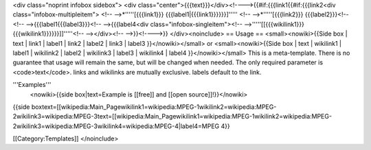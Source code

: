 <div class="noprint infobox sidebox"> <div
class="center">{{{text}}}</div><!---->{{#if:{{{link1{{#if:{{{link2<div
class="infobox-multipleitem"> <!-- -->*'''''[{{{link1}}}
{{{label1|{{{link1}}}}}}]''''' <!-- -->*'''''[{{{link2}}}
{{{label2}}}<!--<!-- -->{{{label1{{{label3}}}<!-- -->{{{label4<div
class="infobox-singleitem"><!--
-->'''''[[{{{wikilink1}}}{{{wikilink1}}}}}}]]'''''<!-- --></div><!--
-->}}<!---->}} </div><noinclude> == Usage == <small><nowiki>{{Side box
\| text \| link1 \| label1 \| link2 \| label2 \| link3 \| label3
}}</nowiki></small> or <small><nowiki>{{Side box \| text \| wikilink1 \|
label1 \| wikilink2 \| label2 \| wikilink3 \| label3 \| wikilink4 \|
label4 }}</nowiki></small> This is a meta-template. There is no
guarantee that usage will remain the same, but will be changed when
needed. The only required parameter is <code>text</code>. links and
wikilinks are mutually exclusive. labels default to the link.

'''Examples'''
   <nowiki>{{side box|text=Example is [[free]] and [[open
   source]]!}}</nowiki>

{{side
boxtext=[[wikipedia:Main_Pagewikilink1=wikipedia:MPEG-1wikilink2=wikipedia:MPEG-2wikilink3=wikipedia:MPEG-3text=[[wikipedia:Main_Pagewikilink1=wikipedia:MPEG-1wikilink2=wikipedia:MPEG-2wikilink3=wikipedia:MPEG-3wikilink4=wikipedia:MPEG-4|label4=MPEG
4}}

[[Category:Templates]] </noinclude>
